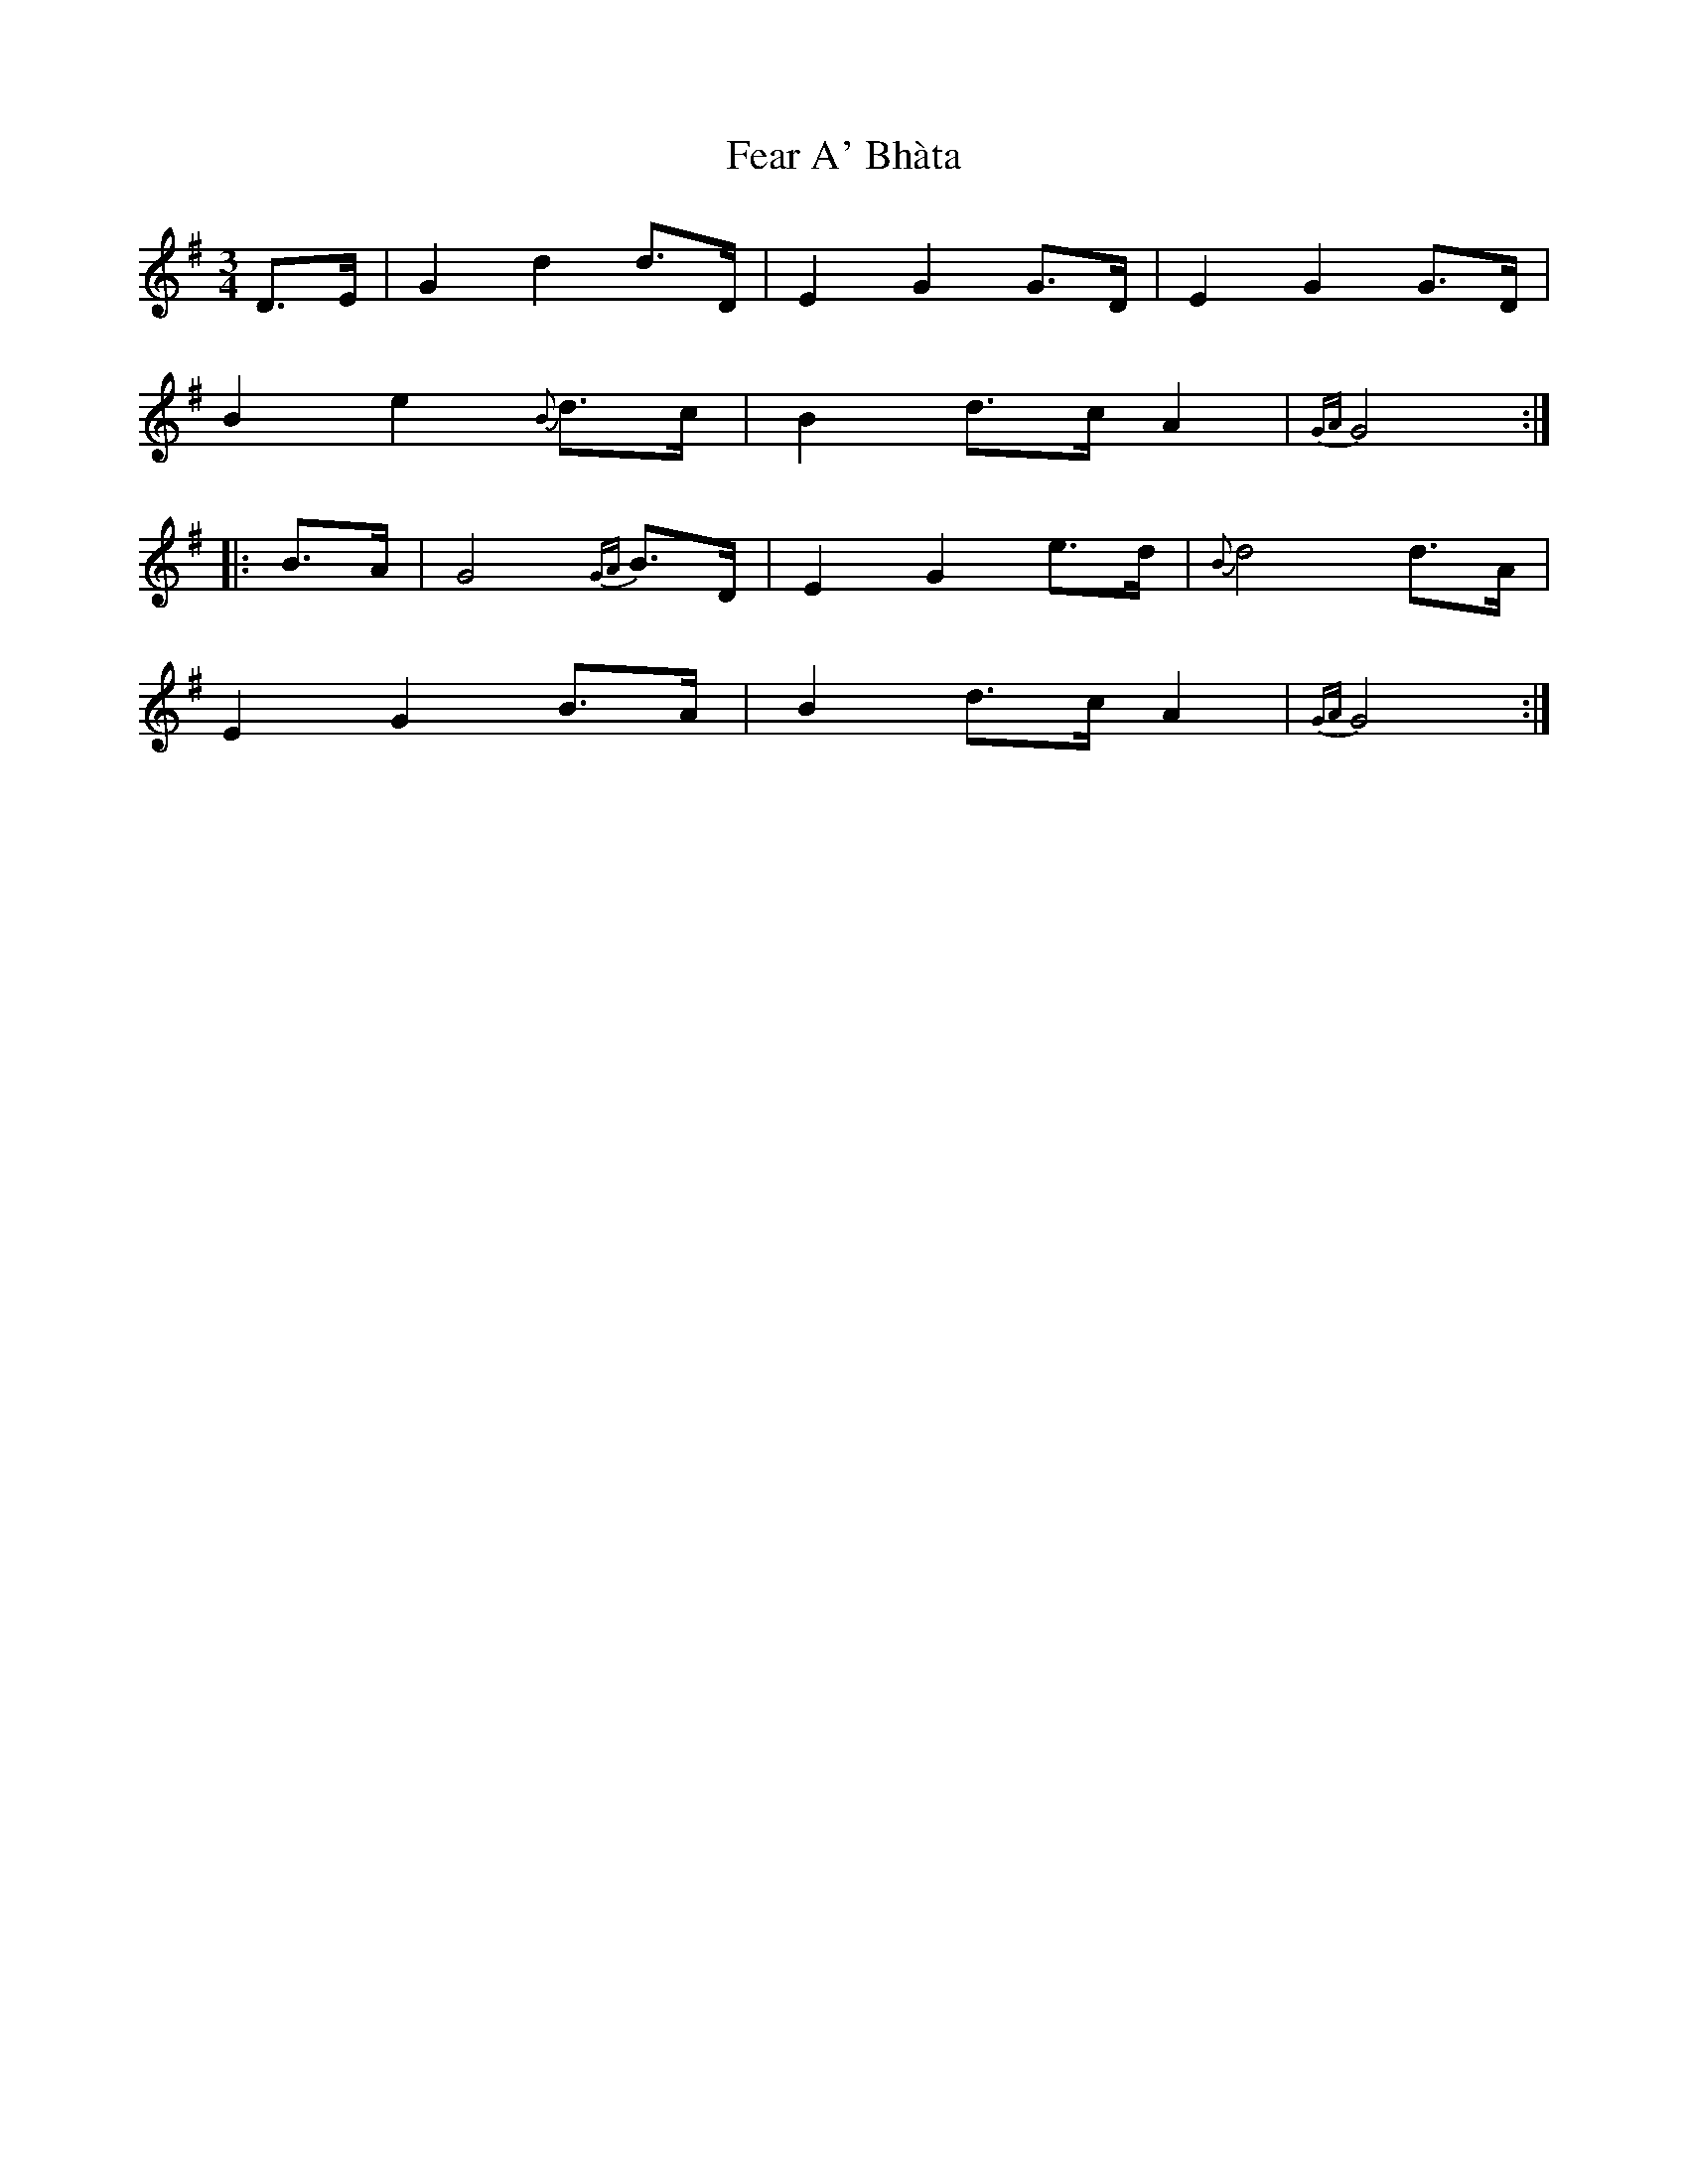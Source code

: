 X: 12790
T: Fear A' Bhàta
R: waltz
M: 3/4
K: Gmajor
D3/2E/|G2d2d3/2D/|E2G2G3/2D/|E2G2G3/2D/|
B2e2{B}d3/2c/|B2d3/2c/ A2|{GA}G4:|
|:B3/2A/|G4{GA}B3/2D/|E2G2e3/2d/|{B}d4d3/2A/|
E2G2B3/2A/|B2d3/2c/ A2|{GA}G4:|


